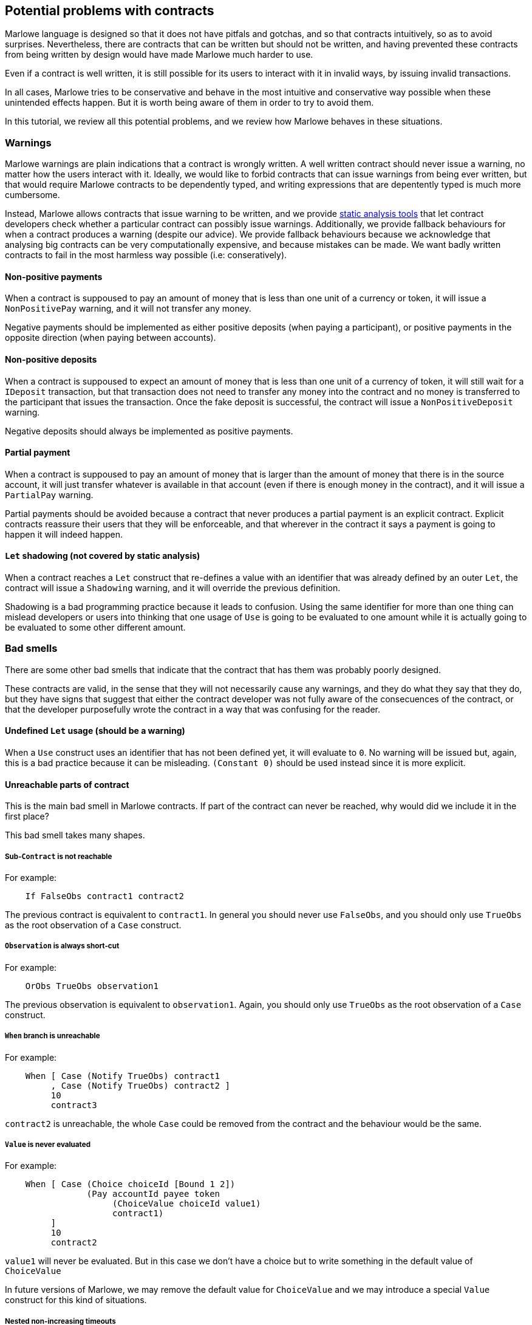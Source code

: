 [#potential-problems-with-contracts]
== Potential problems with contracts

Marlowe language is designed so that it does not have pitfals and gotchas, and so that contracts intuitively, so as to avoid surprises. Nevertheless, there are contracts that can be written but should not be written, and having prevented these contracts from being written by design would have made Marlowe much harder to use.

Even if a contract is well written, it is still possible for its users to interact with it in invalid ways, by issuing invalid transactions.

In all cases, Marlowe tries to be conservative and behave in the most intuitive and conservative way possible when these unintended effects happen. But it is worth being aware of them in order to try to avoid them.

In this tutorial, we review all this potential problems, and we review how Marlowe behaves in these situations.

=== Warnings

Marlowe warnings are plain indications that a contract is wrongly written. A well written contract should never issue a warning, no matter how the users interact with it. Ideally, we would like to forbid contracts that can issue warnings from being ever written, but that would require Marlowe contracts to be dependently typed, and writing expressions that are depentently typed is much more cumbersome.

Instead, Marlowe allows contracts that issue warning to be written, and we provide xref:static-analysis#static-analysis[static analysis tools] that let contract developers check whether a particular contract can possibly issue warnings. Additionally, we provide fallback behaviours for when a contract produces a warning (despite our advice). We provide fallback behaviours because we acknowledge that analysing big contracts can be very computationally expensive, and because mistakes can be made. We want badly written contracts to fail in the most harmless way possible (i.e: conseratively).

==== Non-positive payments

When a contract is suppoused to pay an amount of money that is less than one unit of a currency or token, it will issue a `NonPositivePay` warning, and it will not transfer any money.

Negative payments should be implemented as either positive deposits (when paying a participant), or positive payments in the opposite direction (when paying between accounts).

==== Non-positive deposits

When a contract is suppoused to expect an amount of money that is less than one unit of a currency of token, it will still wait for a `IDeposit` transaction, but that transaction does not need to transfer any money into the contract and no money is transferred to the participant that issues the transaction. Once the fake deposit is successful, the contract will issue a `NonPositiveDeposit` warning.

Negative deposits should always be implemented as positive payments.

==== Partial payment

When a contract is suppoused to pay an amount of money that is larger than the amount of money that there is in the source account, it will just transfer whatever is available in that account (even if there is enough money in the contract), and it will issue a `PartialPay` warning.

Partial payments should be avoided because a contract that never produces a partial payment is an explicit contract. Explicit contracts reassure their users that they will be enforceable, and that wherever in the contract it says a payment is going to happen it will indeed happen.

==== `Let` shadowing (not covered by static analysis)

When a contract reaches a `Let` construct that re-defines a value with an identifier that was already defined by an outer `Let`, the contract will issue a `Shadowing` warning, and it will override the previous definition.

Shadowing is a bad programming practice because it leads to confusion. Using the same identifier for more than one thing can mislead developers or users into thinking that one usage of `Use` is going to be evaluated to one amount while it is actually going to be evaluated to some other different amount.

=== Bad smells

There are some other bad smells that indicate that the contract that has them was probably poorly designed.

These contracts are valid, in the sense that they will not necessarily cause any warnings, and they do what they say that they do, but they have signs that suggest that either the contract developer was not fully aware of the consecuences of the contract, or that the developer purposefully wrote the contract in a way that was confusing for the reader.

==== Undefined `Let` usage (should be a warning)

When a `Use` construct uses an identifier that has not been defined yet, it will evaluate to `0`. No warning will be issued but, again, this is a bad practice because it can be misleading. `(Constant 0)` should be used instead since it is more explicit.

==== Unreachable parts of contract

This is the main bad smell in Marlowe contracts. If part of the contract can never be reached, why would did we include it in the first place?

This bad smell takes many shapes.

===== Sub-`Contract` is not reachable

For example:
[source,haskell]
----
    If FalseObs contract1 contract2
----
The previous contract is equivalent to `contract1`. In general you should never use `FalseObs`, and you should only use `TrueObs` as the root observation of a `Case` construct.

===== `Observation` is always short-cut

For example:
[source,haskell]
----
    OrObs TrueObs observation1
----
The previous observation is equivalent to `observation1`. Again, you should only use `TrueObs` as the root observation of a `Case` construct.

===== `When` branch is unreachable

For example:
[source,haskell]
----
    When [ Case (Notify TrueObs) contract1
         , Case (Notify TrueObs) contract2 ]
         10
         contract3
----
`contract2` is unreachable, the whole `Case` could be removed from the contract and the behaviour would be the same.

===== `Value` is never evaluated

For example:
[source,haskell]
----
    When [ Case (Choice choiceId [Bound 1 2])
                (Pay accountId payee token
                     (ChoiceValue choiceId value1)
                     contract1)
         ]
         10
         contract2
----
`value1` will never be evaluated. But in this case we don't have a choice but to write something in the default value of `ChoiceValue`

In future versions of Marlowe, we may remove the default value for `ChoiceValue` and we may introduce a special `Value` construct for this kind of situations.

===== Nested non-increasing timeouts

For example:
[source,haskell]
----
    When []
         10
         When [ Case (Notify TrueObs)
                     contract1 ]
              10
              contract2
----

`contract1` is unreachable: after block `10`, the contract will directly evolve into `contract2`. The inner `When` does not make any difference to the contract.

=== Usability issues

Even if a contract avoids warnings, and has no unreachable code, it may still allow malicious users to force other users into undesirable situations that were not originally intended by developer of the contract.

==== Bad timming of `When` constructs

Consider the following contract:

[source,haskell]
----
    When [Case (Choice (ChoiceId "choice1" (Role "alice")) [Bound 0 10])
               (When [Case (Choice (ChoiceId "choice2" (Role "bob")) [Bound 0 10])
                           Close
                     ]
                10
                (Pay (AccountId 1 (Role "bob")) (Party (Role "alice"))
                     ada
                     (Constant 10)
                     Close 
                )
            )
         ]
         10
         Close 
----

There is nothing wrong in principle with this contract, but if `(Role "alice")` makes her choice on block `9`, it will be virtually impossible for `bob` to make his choice on time and get the refund of the money in his account `(AccountId 1 (Role "bob"))`. Unless, this is part of a game and that is an intended effect, this is likely an unfair contract for `(Role "bob")`.

In general, it is a good practice to ensure that `When` constructs have increasing timeouts, and that the increase between timeouts is reasonable for the different parties to issue and get their transactions accepted by the blockchain. There are many reasons why the participation of a party may be delayed: an energy supply failure, a sudden peak in the number of pending transactions in the blockchain, network attacks, etc. So it is important to allow plenty of time, and to be generous with timeouts and with increases in timeouts.

=== Errors

Finally, even if a contract is prefectly written. Users may use it incorrectly, and we call those incorrect usages errors.

In all cases, whenever a transaction causes an error, the transaction will have no effect on the `Contract` or on its `State`. In fact, the wallet of a user will know in advance whether atransaction is going to produce an error, because transactions are deterministic, so users should never send need to send an erroneous transaction, 

==== Ambiguous interval

When a transaction reaches a timeout, its slot interval must be unambiguous about whether the timeout has passed or not. For example, if the top-most `When` of a contract has timeout `10` and a transaction with slot interval `[6, 14]` is issued, the transaction will cause an `AmbiguousSlotIntervalError` error, because it is impossible to know whether the timeout has passed just by looking at the transaction. To avoid this, the transaction must be split into two separate transactions:

. One with slot interval `[6, 9]`.
. Another one with slot interval `[10, 14]`.

==== Apply no-match

If a transaction does not provide the inputs that are expected by the `Contract`, then the contract will issue a `NoMatchError` error, and the whole transaction will be discarded.

==== Useless transaction
If a transaction does not have any effect on the `Contract` or `State`, it will result on a `UselessTransaction` error, and the whole transaction will be discarded. The reason why we discard useless transactions is that they open the door to Denial of Service (DoS) attacks, because a potential attacker could flood the contract with unnecessary transactions and prevent necessary transactions to make it into the blockchain.
